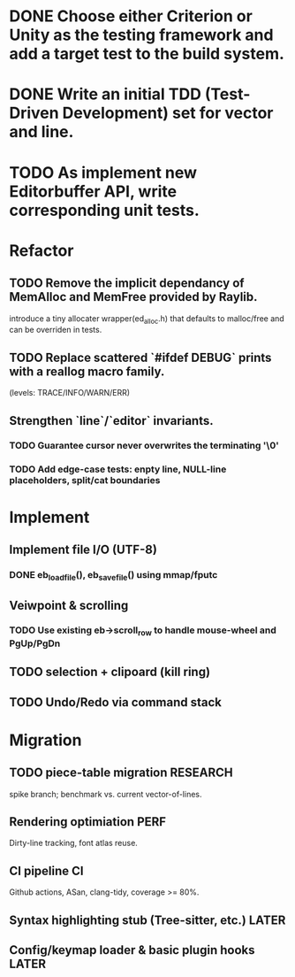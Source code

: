 * DONE Choose either Criterion or Unity as the testing framework and add a target test to the build system.
* DONE Write an initial TDD (Test-Driven Development) set for vector and line.
* TODO As implement new Editorbuffer API, write corresponding unit tests.

* Refactor
** TODO Remove the implicit dependancy of MemAlloc and MemFree provided by Raylib.
introduce a tiny allocater wrapper(ed_alloc.h) that defaults to
malloc/free and can be overriden in tests.
** TODO Replace scattered `#ifdef DEBUG` prints with a reallog macro family.
(levels: TRACE/INFO/WARN/ERR)
** Strengthen `line`/`editor` invariants.
*** TODO Guarantee cursor never overwrites the terminating '\0'
*** TODO Add edge-case tests: enpty line, NULL-line placeholders, split/cat boundaries

* Implement
** Implement file I/O (UTF-8)
*** DONE eb_load_file(), eb_save_file() using mmap/fputc
** Veiwpoint & scrolling
*** TODO Use existing eb->scroll_row to handle mouse-wheel and PgUp/PgDn
** TODO selection + clipoard (kill ring)
** TODO Undo/Redo via command stack

* Migration
** TODO piece-table migration :RESEARCH:
spike branch; benchmark vs. current vector-of-lines.
** Rendering optimiation :PERF:
Dirty-line tracking, font atlas reuse.
** CI pipeline :CI:
Github actions, ASan, clang-tidy, coverage >= 80%.
** Syntax highlighting stub (Tree-sitter, etc.) :LATER:
** Config/keymap loader & basic plugin hooks :LATER:
